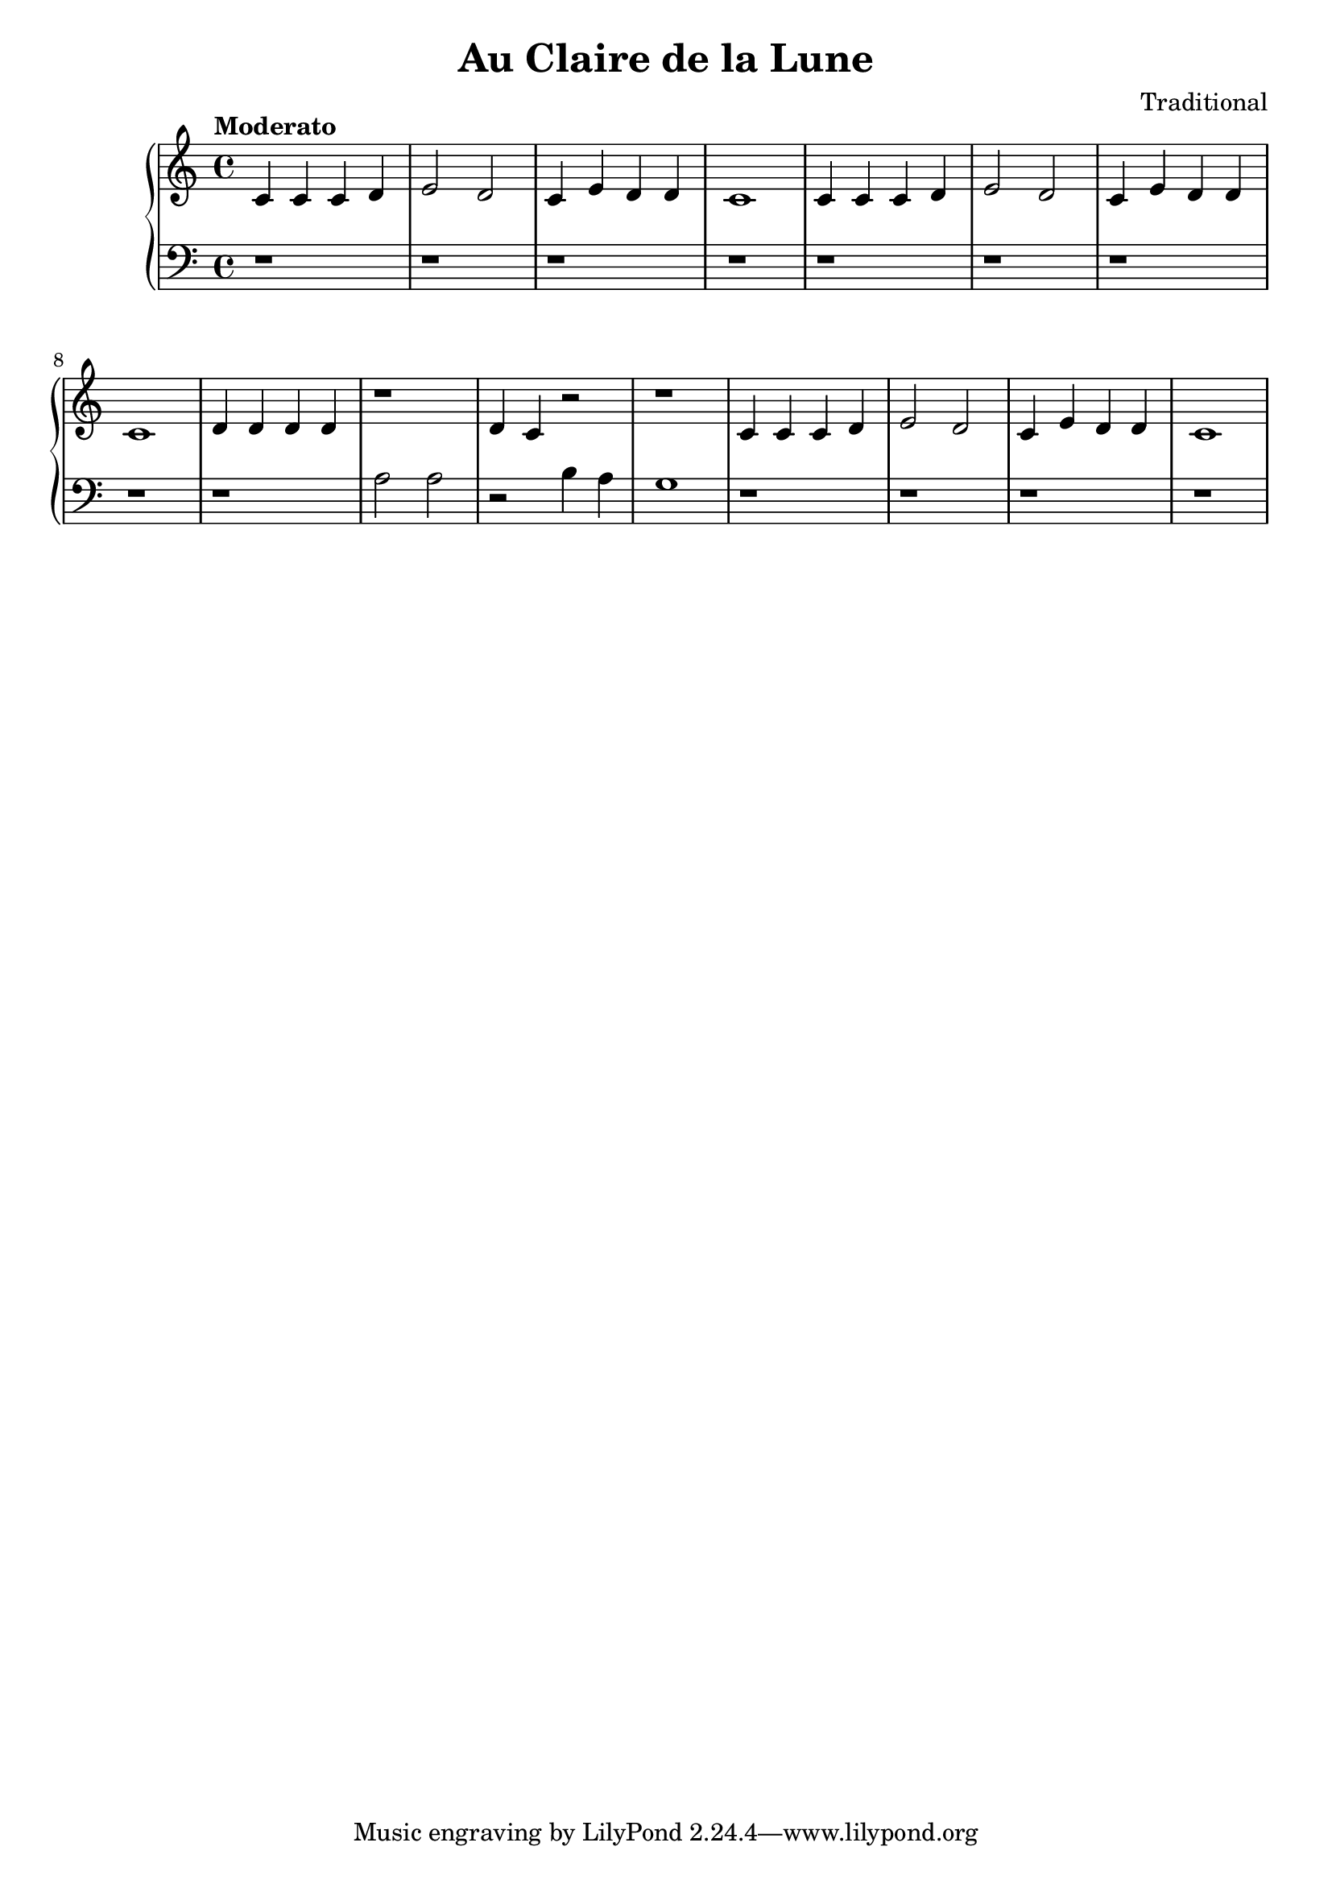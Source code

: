 \header {
  title = "Au Claire de la Lune"
  composer = "Traditional"
}

\version "2.16.2"

\score {
  \new PianoStaff <<
     \new Staff = "upper" { 
  \clef treble
  \key c \major
  \time 4/4
     \tempo "Moderato" 4 = 90
   \set Score.tempoHideNote = ##t
  \relative c' { c4 c c d e2 d2 c4 e d d c1 c4 c c d e2 d2c4 e d d c1 d4 d d d r1 d4 c r2 r1 c4 c c d e2 d2 c4 e d d c1 }
}

     \new Staff = "lower" {
  \clef bass
  \key c \major
  \time 4/4
  \relative c' { r1 r1 r1 r1 r1 r1 r1 r1  r a2 a r2 b4 a g1 r1 r1 r1 r1 }
}
  >>
  
  \layout { }

 \midi { }
}